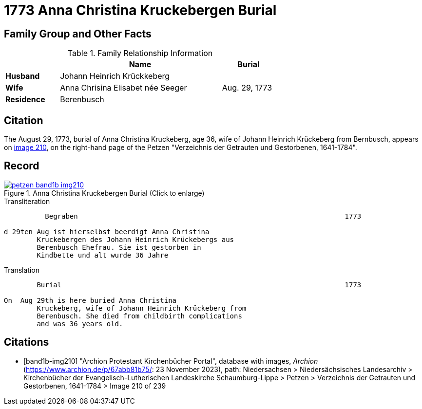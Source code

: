 = 1773 Anna Christina Kruckebergen Burial
:page-role: doc-width

== Family Group and Other Facts

.Family Relationship Information
[%header,width="65%",cols="1,3,1"]
|===
||Name|Burial

|*Husband*|Johann Heinrich Krückkeberg|

|*Wife*|Anna Chrisina Elisabet née Seeger|Aug. 29, 1773

|*Residence*|Berenbusch|
|===

== Citation

The August 29, 1773, burial of Anna Christina Kruckeberg, age 36, wife of Johann Heinrich Krückeberg from Bernbusch, 
appears on <<band1b-img210, image 210>>, on the right-hand page of the Petzen "Verzeichnis der Getrauten und Gestorbenen,
1641-1784".

== Record

image::petzen-band1b-img210.jpg[title="Anna Christina Kruckebergen Burial (Click to enlarge)",link=self]

.Transliteration
....
          Begraben                                                                 1773

d 29ten Aug ist hierselbst beerdigt Anna Christina 
        Kruckebergen des Johann Heinrich Krückebergs aus 
        Berenbusch Ehefrau. Sie ist gestorben in
        Kindbette und alt wurde 36 Jahre 
....

.Translation
....
        Burial                                                                     1773

On  Aug 29th is here buried Anna Christina 
        Kruckeberg, wife of Johann Heinrich Krückeberg from 
        Berenbusch. She died from childbirth complications
        and was 36 years old.
....


[bibliography]
== Citations

* [[[band1b-img210]]] "Archion Protestant Kirchenbücher Portal", database with images, _Archion_ (https://www.archion.de/p/67abb81b75/:
23 November 2023), path: Niedersachsen > Niedersächsisches Landesarchiv > Kirchenbücher der Evangelisch-Lutherischen Landeskirche
Schaumburg-Lippe > Petzen > Verzeichnis der Getrauten und Gestorbenen, 1641-1784 > Image 210 of 239

